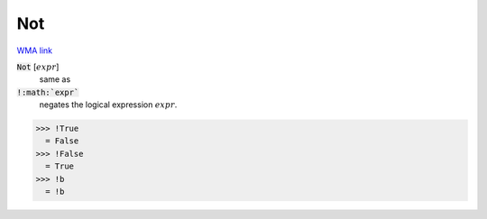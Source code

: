 Not
===

`WMA link <https://reference.wolfram.com/language/ref/Not.html>`_


:code:`Not` [:math:`expr`]
    same as

:code:`!:math:`expr``
    negates the logical expression :math:`expr`.





>>> !True
  = False
>>> !False
  = True
>>> !b
  = !b
